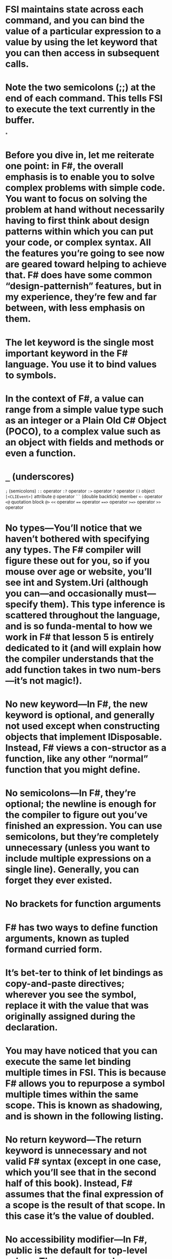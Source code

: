 * FSI maintains state across each command, and you can bind the value of a particular expression to a value by using the let keyword that you can then access in subsequent calls.
:PROPERTIES:
:ls-type: annotation
:hl-page: 51
:id: 6274e873-466d-41d5-831b-c0ce0fa5b09b
:END:
* Note the two semicolons (;;) at the end of each command. This tells FSI to execute the text currently in the buffer. 
:PROPERTIES:
:ls-type: annotation
:hl-page: 51
:id: 6274e885-5474-4f76-9a8f-294708dd0e90
:END:
*
* Before you dive in, let me reiterate one point: in F#, the overall emphasis is to enable you to solve complex problems with simple code. You want to focus on solving the problem at hand without necessarily having to first think about design patterns within which you can put your code, or complex syntax. All the features you’re going to see now are geared toward helping to achieve that. F# does have some common “design-patternish” features, but in my experience, they’re few and far between, with less emphasis on them.
:PROPERTIES:
:ls-type: annotation
:hl-page: 58
:id: 6274eda5-e804-4792-8ad6-8c92d77cd959
:END:
* The let keyword is the single most important keyword in the F# language. You use it to bind values to symbols. 
:PROPERTIES:
:ls-type: annotation
:hl-page: 59
:id: 6274f01f-1c13-4f9b-ad94-7fdb682cb705
:END:
* In the context of F#, a value can range from a simple value type such as an integer or a Plain Old C# Object (POCO), to a complex value such as an object with fields and methods or even a function.
:PROPERTIES:
:ls-type: annotation
:hl-page: 59
:id: 6274f032-b223-40fb-b08c-a36fd244d7ea
:END:
* =_= (underscores)
:PROPERTIES:
:hl-page: 566
:ls-type: annotation
:id: 6274f1da-11f2-4837-afee-fd5435a9627f
:END:
=;= (semicolons)
=::= operator
=:?= operator
=:>= operator
=?= operator
=()= object
=[<CLIEvent>]= attribute
=@= operator
=``= (double backtick) member
=<-= operator
~<@~ quotation block ~@>~
=<<= operator
~==~ operator
~==>~ operator
~>=>~ operator
=>>= operator
* No types—You’ll notice that we haven’t bothered with specifying any types. The F# compiler will figure these out for you, so if you mouse over age or website, you’ll see int and System.Uri (although you can—and occasionally must—specify them). This type inference is scattered throughout the language, and is so funda-mental to how we work in F# that lesson 5 is entirely dedicated to it (and will explain how the compiler understands that the add function takes in two num-bers—it’s not magic!).
:PROPERTIES:
:ls-type: annotation
:hl-page: 59
:id: 6274f655-77f4-442b-8c73-e66be8833c0a
:END:
* No new keyword—In F#, the new keyword is optional, and generally not used except when constructing objects that implement IDisposable. Instead, F# views a con-structor as a function, like any other “normal” function that you might define.
:PROPERTIES:
:ls-type: annotation
:hl-page: 59
:id: 6274f65c-4fbf-4888-b018-54a23d3a8ecf
:END:
* No semicolons—In F#, they’re optional; the newline is enough for the compiler to figure out you’ve finished an expression. You can use semicolons, but they’re completely unnecessary (unless you want to include multiple expressions on a single line). Generally, you can forget they ever existed.
:PROPERTIES:
:ls-type: annotation
:hl-page: 59
:id: 6274f660-769e-4867-b7cb-631c44351b7b
:END:
* No brackets for function arguments
:PROPERTIES:
:ls-type: annotation
:hl-page: 59
:id: 6274f66a-0ed5-4aeb-a48f-c7b272939f5e
:END:
* F# has two ways to define function arguments, known as tupled formand curried form. 
:PROPERTIES:
:ls-type: annotation
:hl-page: 59
:id: 6274f685-323d-4775-9bad-f1dcd9dfd2d0
:END:
* It’s bet-ter to think of let bindings as copy-and-paste directives; wherever you see the symbol, replace it with the value that was originally assigned during the declaration.
:PROPERTIES:
:ls-type: annotation
:hl-page: 60
:id: 6274f70e-4802-41cc-a848-3c3e53eaf830
:END:
* You may have noticed that you can execute the same let binding multiple times in FSI. This is because F# allows you to repurpose a symbol multiple times within the same scope. This is known as shadowing, and is shown in the following listing.
:PROPERTIES:
:ls-type: annotation
:hl-page: 60
:id: 6274f73c-bd8a-4284-b5d5-3e13ba79b365
:END:
* No return keyword—The return keyword is unnecessary and not valid F# syntax (except in one case, which you’ll see that in the second half of this book). Instead, F# assumes that the final expression of a scope is the result of that scope. In this case it’s the value of doubled.
:PROPERTIES:
:ls-type: annotation
:hl-page: 62
:id: 6274feee-bed1-4c00-8af0-2367913e811c
:END:
* No accessibility modifier—In F#, public is the default for top-level values. There are several reasons for this, but it makes perfect sense in F#, because with nested scopes (described in detail in the following section), you can hide values effec-tively without resorting to accessibility modifiers.
:PROPERTIES:
:ls-type: annotation
:hl-page: 62
:id: 6274feff-e24f-409e-9929-7213c42320ee
:END:
* No static modifier—Again, static is the default way of working in F#. This is dif-ferent from what you’re used to, but it fits with how you’ll design most solutions in F#.
:PROPERTIES:
:ls-type: annotation
:hl-page: 62
:id: 6274ff03-c235-452d-a56c-5bc9ab89be1b
:END: